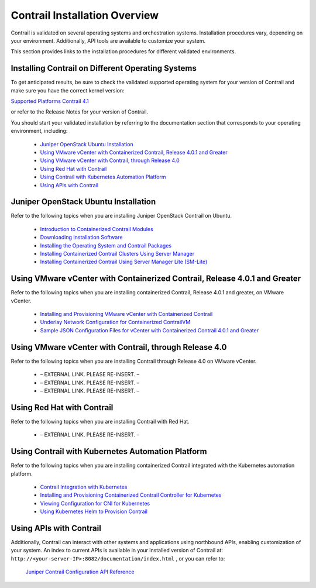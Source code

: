 
==============================
Contrail Installation Overview
==============================

Contrail is validated on several operating systems and orchestration systems. Installation procedures vary, depending on your environment. Additionally, API tools are available to customize your system.

This section provides links to the installation procedures for different validated environments.





Installing Contrail on Different Operating Systems
--------------------------------------------------

To get anticipated results, be sure to check the validated supported operating system for your version of Contrail and make sure you have the correct kernel version:

`Supported Platforms Contrail 4.1`_ 

or refer to the Release Notes for your version of Contrail.

You should start your validated installation by referring to the documentation section that corresponds to your operating environment, including:

   -  `Juniper OpenStack Ubuntu Installation`_ 


   -  `Using VMware vCenter with Containerized Contrail, Release 4.0.1 and Greater`_ 


   -  `Using VMware vCenter with Contrail, through Release 4.0`_ 


   -  `Using Red Hat with Contrail`_ 


   -  `Using Contrail with Kubernetes Automation Platform`_ 


   -  `Using APIs with Contrail`_ 




Juniper OpenStack Ubuntu Installation
-------------------------------------

Refer to the following topics when you are installing Juniper OpenStack Contrail on Ubuntu.

   -  `Introduction to Containerized Contrail Modules`_ 


   -  `Downloading Installation Software`_ 


   -  `Installing the Operating System and Contrail Packages`_ 


   -  `Installing Containerized Contrail Clusters Using Server Manager`_ 


   -  `Installing Containerized Contrail Using Server Manager Lite (SM-Lite)`_ 




Using VMware vCenter with Containerized Contrail, Release 4.0.1 and Greater
---------------------------------------------------------------------------

Refer to the following topics when you are installing containerized Contrail, Release 4.0.1 and greater, on VMware vCenter.

   -  `Installing and Provisioning VMware vCenter with Containerized Contrail`_ 


   -  `Underlay Network Configuration for Containerized ContrailVM`_ 


   -  `Sample JSON Configuration Files for vCenter with Containerized Contrail 4.0.1 and Greater`_ 




Using VMware vCenter with Contrail, through Release 4.0
--------------------------------------------------------

Refer to the following topics when you are installing Contrail through Release 4.0 on VMware vCenter.

   - – EXTERNAL LINK. PLEASE RE-INSERT. –


   - – EXTERNAL LINK. PLEASE RE-INSERT. –


   - – EXTERNAL LINK. PLEASE RE-INSERT. –




Using Red Hat with Contrail
---------------------------

Refer to the following topics when you are installing Contrail with Red Hat.

   - – EXTERNAL LINK. PLEASE RE-INSERT. –




Using Contrail with Kubernetes Automation Platform
--------------------------------------------------

Refer to the following topics when you are installing containerized Contrail integrated with the Kubernetes automation platform.

   -  `Contrail Integration with Kubernetes`_ 


   -  `Installing and Provisioning Containerized Contrail Controller for Kubernetes`_ 


   -  `Viewing Configuration for CNI for Kubernetes`_ 


   -  `Using Kubernetes Helm to Provision Contrail`_ 




Using APIs with Contrail
------------------------

Additionally, Contrail can interact with other systems and applications using northbound APIs, enabling customization of your system. An index to current APIs is available in your installed version of Contrail at: ``http://<your-server-IP>:8082/documentation/index.html`` , or you can refer to:

 `Juniper Contrail Configuration API Reference`_  

.. _Supported Platforms Contrail 4.1: topic-122281.html

.. _Introduction to Containerized Contrail Modules: topic-119276.html

.. _Downloading Installation Software: topic-83311.html

.. _Installing the Operating System and Contrail Packages: topic-120313.html

.. _Installing Containerized Contrail Clusters Using Server Manager: topic-119335.html

.. _Installing Containerized Contrail Using Server Manager Lite (SM-Lite): topic-119818.html

.. _Installing and Provisioning VMware vCenter with Containerized Contrail: topic-122501.html

.. _Underlay Network Configuration for Containerized ContrailVM: topic-122503.html

.. _Sample JSON Configuration Files for vCenter with Containerized Contrail 4.0.1 and Greater: topic-122504.html

.. _Installing and Provisioning VMware vCenter with Contrail: ../../topics/task/configuration/vcenter-integration-vnc.html

.. _Underlay Network Configuration for ContrailVM: ../../topics/task/installation/vcenter-as-compute-deployment-scenarios.html

.. _Sample Testbed.py Files for Contrail vCenter: ../../topics/task/configuration/vmware-sample-testbed-vnc.html

.. _Installing Red Hat OpenShift Container Platform with Contrail Networking: ../../topics/task/installation/install-redhat-openshift.html

.. _Contrail Integration with Kubernetes: topic-119646.html

.. _Installing and Provisioning Containerized Contrail Controller for Kubernetes: topic-120911.html

.. _Viewing Configuration for CNI for Kubernetes: topic-120581.html

.. _Using Kubernetes Helm to Provision Contrail: topic-123087.html

.. _Juniper Contrail Configuration API Reference: https://www.juniper.net/documentation/en_US/release-independent/contrail/information-products/pathway-pages/api-server/tutorial_with_rest.html
